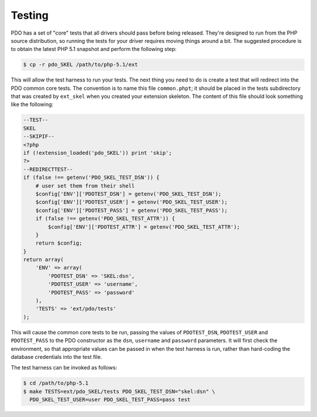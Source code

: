 Testing
=======

PDO has a set of "core" tests that all drivers should pass before being
released.  They're designed to run from the PHP source distribution, so
running the tests for your driver requires moving things around a bit.
The suggested procedure is to obtain the latest PHP 5.1 snapshot and
perform the following step:

.. code-block:: bash

    $ cp -r pdo_SKEL /path/to/php-5.1/ext

This will allow the test harness to run your tests.  The next thing you
need to do is create a test that will redirect into the PDO common core tests.
The convention is to name this file ``common.phpt``; it
should be placed in the tests subdirectory that was created by
``ext_skel`` when you created your extension skeleton.
The content of this file should look something like the following:

.. code-block:: php

    --TEST--
    SKEL
    --SKIPIF--
    <?php
    if (!extension_loaded('pdo_SKEL')) print 'skip';
    ?>
    --REDIRECTTEST--
    if (false !== getenv('PDO_SKEL_TEST_DSN')) {
        # user set them from their shell
        $config['ENV']['PDOTEST_DSN'] = getenv('PDO_SKEL_TEST_DSN');
        $config['ENV']['PDOTEST_USER'] = getenv('PDO_SKEL_TEST_USER');
        $config['ENV']['PDOTEST_PASS'] = getenv('PDO_SKEL_TEST_PASS');
        if (false !== getenv('PDO_SKEL_TEST_ATTR')) {
            $config['ENV']['PDOTEST_ATTR'] = getenv('PDO_SKEL_TEST_ATTR');
        }
        return $config;
    }
    return array(
        'ENV' => array(
            'PDOTEST_DSN' => 'SKEL:dsn',
            'PDOTEST_USER' => 'username',
            'PDOTEST_PASS' => 'password'
        ),
        'TESTS' => 'ext/pdo/tests'
    );

This will cause the common core tests to be run, passing the values of
``PDOTEST_DSN``, ``PDOTEST_USER`` and
``PDOTEST_PASS`` to the PDO constructor as the
``dsn``, ``username`` and
``password`` parameters.  It will first check the environment, so
that appropriate values can be passed in when the test harness is run,
rather than hard-coding the database credentials into the test file.

The test harness can be invoked as follows:

.. code-block:: bash

    $ cd /path/to/php-5.1
    $ make TESTS=ext/pdo_SKEL/tests PDO_SKEL_TEST_DSN="skel:dsn" \
      PDO_SKEL_TEST_USER=user PDO_SKEL_TEST_PASS=pass test
